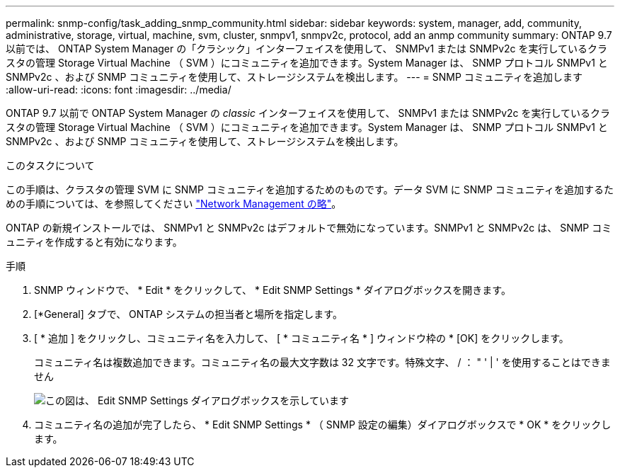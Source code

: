 ---
permalink: snmp-config/task_adding_snmp_community.html 
sidebar: sidebar 
keywords: system, manager, add, community, administrative, storage, virtual, machine, svm, cluster, snmpv1, snmpv2c, protocol, add an anmp community 
summary: ONTAP 9.7 以前では、 ONTAP System Manager の「クラシック」インターフェイスを使用して、 SNMPv1 または SNMPv2c を実行しているクラスタの管理 Storage Virtual Machine （ SVM ）にコミュニティを追加できます。System Manager は、 SNMP プロトコル SNMPv1 と SNMPv2c 、および SNMP コミュニティを使用して、ストレージシステムを検出します。 
---
= SNMP コミュニティを追加します
:allow-uri-read: 
:icons: font
:imagesdir: ../media/


[role="lead"]
ONTAP 9.7 以前で ONTAP System Manager の _classic_ インターフェイスを使用して、 SNMPv1 または SNMPv2c を実行しているクラスタの管理 Storage Virtual Machine （ SVM ）にコミュニティを追加できます。System Manager は、 SNMP プロトコル SNMPv1 と SNMPv2c 、および SNMP コミュニティを使用して、ストレージシステムを検出します。

.このタスクについて
この手順は、クラスタの管理 SVM に SNMP コミュニティを追加するためのものです。データ SVM に SNMP コミュニティを追加するための手順については、を参照してください https://docs.netapp.com/us-en/ontap/networking/index.html["Network Management の略"]。

ONTAP の新規インストールでは、 SNMPv1 と SNMPv2c はデフォルトで無効になっています。SNMPv1 と SNMPv2c は、 SNMP コミュニティを作成すると有効になります。

.手順
. SNMP ウィンドウで、 * Edit * をクリックして、 * Edit SNMP Settings * ダイアログボックスを開きます。
. [*General] タブで、 ONTAP システムの担当者と場所を指定します。
. [ * 追加 ] をクリックし、コミュニティ名を入力して、 [ * コミュニティ名 * ] ウィンドウ枠の * [OK] をクリックします。
+
コミュニティ名は複数追加できます。コミュニティ名の最大文字数は 32 文字です。特殊文字、 / ： " ' | ' を使用することはできません

+
image::../media/snmp_cfg_comm_step3.gif[この図は、 Edit SNMP Settings ダイアログボックスを示しています,General tab,in which the example community name "comty1" is entered.]

. コミュニティ名の追加が完了したら、 * Edit SNMP Settings * （ SNMP 設定の編集）ダイアログボックスで * OK * をクリックします。

